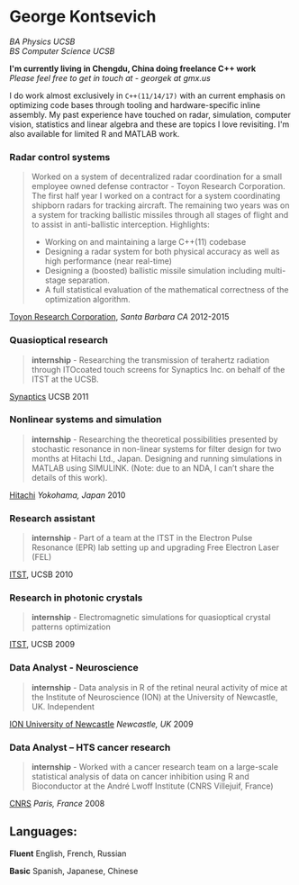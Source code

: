 #+TITLE:
#+HTML_DOCTYPE: html5
#+HTML_HEAD: <link rel="stylesheet" type="text/css" href="../web/worg.css" />
#+HTML_HEAD_EXTRA: <link rel="shortcut icon" href="../web/panda.svg" type="image/x-icon">
#+OPTIONS: html-style:nil
#+OPTIONS: num:nil
#+OPTIONS: html-postamble:nil
#+OPTIONS: toc:nil 
#+OPTIONS: num:nil
#+OPTIONS: html-scripts:nil

* George Kontsevich

/BA Physics UCSB/ \\
/BS Computer Science UCSB/

*I'm currently living in Chengdu, China doing freelance C++ work* \\
/Please feel free to get in touch at - georgek at gmx.us/

I do work almost exclusively in ~C++(11/14/17)~ with an current emphasis on optimizing code bases through tooling and hardware-specific inline assembly. My past experience have touched on radar, simulation, computer vision, statistics and linear algebra and these are topics I love revisiting.
I'm also available for limited R and MATLAB work.

*** Radar control systems
#+BEGIN_QUOTE 
    Worked on a system of decentralized radar coordination for a small employee owned defense contractor - Toyon Research Corporation. The first half year I worked on a contract for a system coordinating shipborn radars for tracking aircraft. The remaining two years was on a system for tracking ballistic missiles through all stages of flight and to assist in anti-ballistic interception. Highlights:

        - Working on and maintaining a large C++(11) codebase
        - Designing a radar system for both physical accuracy as well as high performance (near real-time)
        - Designing a (boosted) ballistic missile simulation including multi-stage separation.
        - A full statistical evaluation of the mathematical correctness of the optimization algorithm.
#+END_QUOTE

[[https://www.toyon.com][Toyon Research Corporation]], /Santa Barbara CA/
2012-2015
*** Quasioptical research
#+BEGIN_QUOTE
*internship* - Researching the transmission of terahertz radiation through ITOcoated touch screens for Synaptics Inc. on behalf of the ITST at the UCSB. 
#+END_QUOTE
[[https://www.synaptics.com][Synaptics]] UCSB
2011
*** Nonlinear systems and simulation
#+BEGIN_QUOTE
*internship* - Researching the theoretical possibilities presented by stochastic resonance in non-linear systems for filter design for two months at Hitachi Ltd., Japan. Designing and running simulations in MATLAB using SIMULINK. (Note: due to an NDA, I can’t share the details of this work).
#+END_QUOTE
[[https://www.hitachi.com][Hitachi]] /Yokohama, Japan/
2010
*** Research assistant
#+BEGIN_QUOTE
*internship* - Part of a team at the ITST in the Electron Pulse Resonance (EPR) lab setting up and upgrading Free Electron Laser (FEL)
#+END_QUOTE

[[https://www.itst.ucsb.edu][ITST]], UCSB
2010
*** Research in photonic crystals
#+BEGIN_QUOTE
*internship* - Electromagnetic simulations for quasioptical crystal patterns optimization
#+END_QUOTE

[[https://www.itst.ucsb.edu][ITST]], UCSB
2009
*** Data Analyst - Neuroscience
#+BEGIN_QUOTE
*internship* - Data analysis in R of the retinal neural activity of mice at the Institute of Neuroscience (ION) at the University of Newcastle, UK. Independent
#+END_QUOTE

[[https://www.ncl.ac.uk/ion][ION University of Newcastle]] /Newcastle, UK/
2009
*** Data Analyst – HTS cancer research
#+BEGIN_QUOTE
*internship* - Worked with a cancer research team on a large-scale statistical analysis of data on cancer inhibition using R and Bioconductor at the André Lwoff Institute (CNRS Villejuif, France)
#+END_QUOTE

[[https://www.institut-lwoff.fr][CNRS]] /Paris, France/
2008
** Languages:

*Fluent* English, French, Russian

*Basic* Spanish, Japanese, Chinese 
